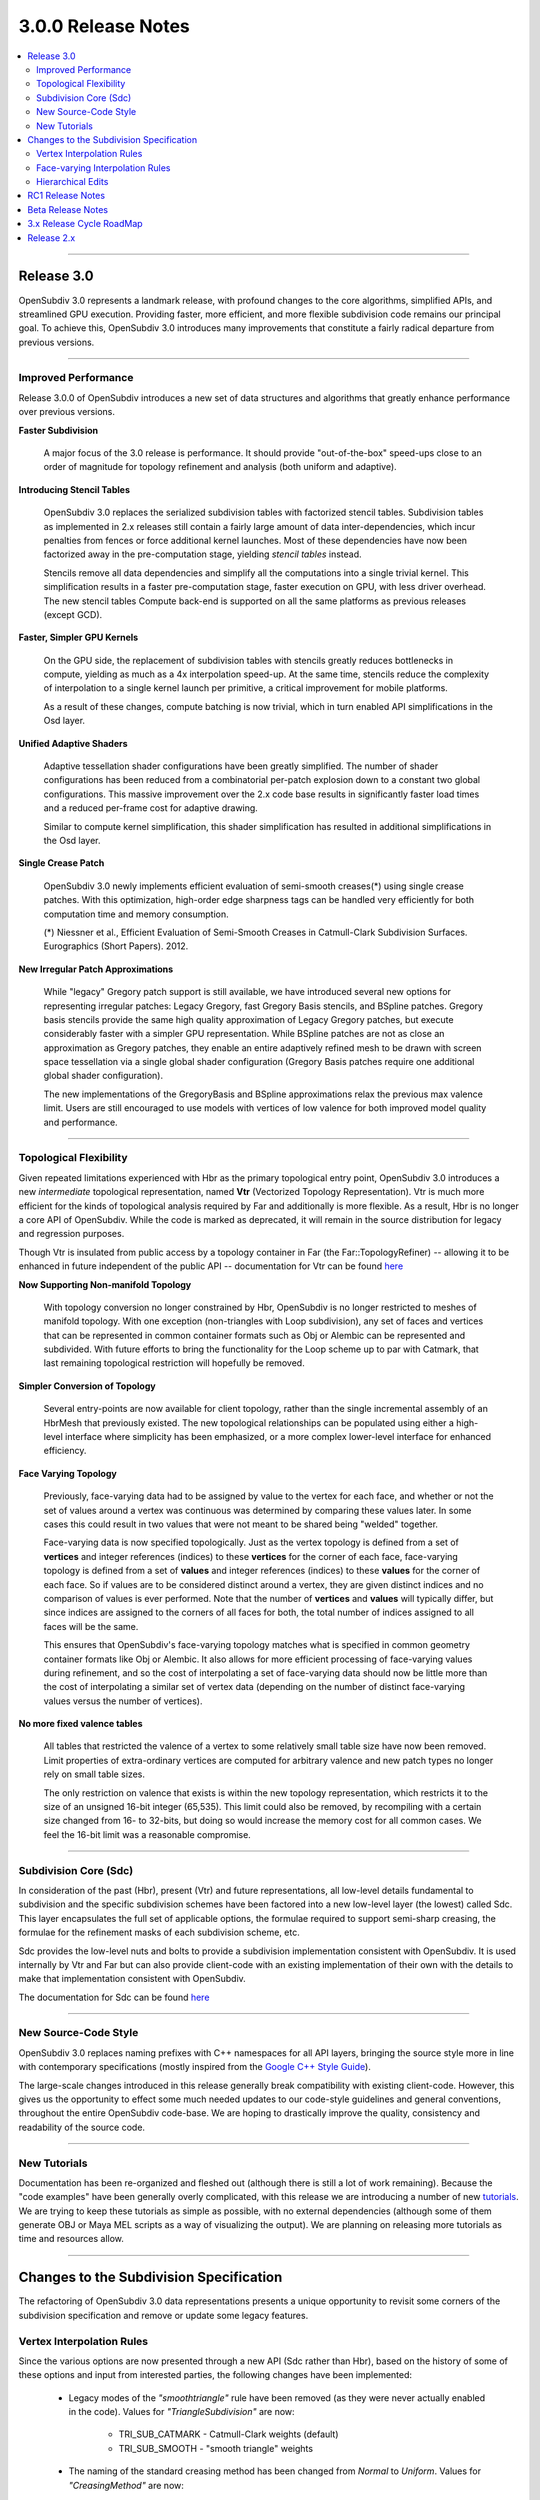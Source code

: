 ..
     Copyright 2013 Pixar

     Licensed under the Apache License, Version 2.0 (the "Apache License")
     with the following modification; you may not use this file except in
     compliance with the Apache License and the following modification to it:
     Section 6. Trademarks. is deleted and replaced with:

     6. Trademarks. This License does not grant permission to use the trade
        names, trademarks, service marks, or product names of the Licensor
        and its affiliates, except as required to comply with Section 4(c) of
        the License and to reproduce the content of the NOTICE file.

     You may obtain a copy of the Apache License at

         http://www.apache.org/licenses/LICENSE-2.0

     Unless required by applicable law or agreed to in writing, software
     distributed under the Apache License with the above modification is
     distributed on an "AS IS" BASIS, WITHOUT WARRANTIES OR CONDITIONS OF ANY
     KIND, either express or implied. See the Apache License for the specific
     language governing permissions and limitations under the Apache License.


3.0.0 Release Notes
------------------------

.. contents::
   :local:
   :backlinks: none

----

Release 3.0
===========

OpenSubdiv 3.0 represents a landmark release, with profound changes to the core
algorithms, simplified APIs, and streamlined GPU execution. Providing
faster, more efficient, and more flexible subdivision code remains our
principal goal. To achieve this, OpenSubdiv 3.0 introduces many
improvements that constitute a fairly radical departure from previous
versions.

----

Improved Performance
********************

Release 3.0.0 of OpenSubdiv introduces a new set of data structures and
algorithms that greatly enhance performance over previous versions.

**Faster Subdivision**

 A major focus of the 3.0 release is performance. It should provide
 "out-of-the-box" speed-ups close to an order of magnitude for topology refinement
 and analysis (both uniform and adaptive).

**Introducing Stencil Tables**

 OpenSubdiv 3.0 replaces the serialized subdivision tables with factorized
 stencil tables. Subdivision tables as implemented in 2.x releases still contain
 a fairly large amount of data inter-dependencies, which incur penalties from
 fences or force additional kernel launches. Most of these dependencies have now
 been factorized away in the pre-computation stage, yielding *stencil tables*
 instead.

 Stencils remove all data dependencies and simplify all the computations into a
 single trivial kernel. This simplification results in a faster pre-computation
 stage, faster execution on GPU, with less driver overhead. The new stencil
 tables Compute back-end is supported on all the same platforms as previous
 releases (except GCD).

**Faster, Simpler GPU Kernels**

 On the GPU side, the replacement of subdivision tables with stencils greatly 
 reduces bottlenecks in compute, yielding as much as a 4x interpolation speed-up. 
 At the same time, stencils reduce the complexity of interpolation to a single 
 kernel launch per primitive, a critical improvement for mobile platforms.

 As a result of these changes, compute batching is now trivial, which in turn
 enabled API simplifications in the Osd layer.

**Unified Adaptive Shaders**

 Adaptive tessellation shader configurations have been greatly simplified. The 
 number of shader configurations has been reduced from a combinatorial per-patch 
 explosion down to a constant two global configurations. This massive improvement 
 over the 2.x code base results in significantly faster load times and a reduced
 per-frame cost for adaptive drawing.

 Similar to compute kernel simplification, this shader simplification has resulted
 in additional simplifications in the Osd layer.

**Single Crease Patch**

 OpenSubdiv 3.0 newly implements efficient evaluation of semi-smooth
 creases(*) using single crease patches. With this optimization,
 high-order edge sharpness tags can be handled very efficiently for both
 computation time and memory consumption.

 (*) Niessner et al., Efficient Evaluation of Semi-Smooth Creases in
 Catmull-Clark Subdivision Surfaces. Eurographics (Short Papers). 2012.

**New Irregular Patch Approximations**

 While "legacy" Gregory patch support is still available, we have introduced
 several new options for representing irregular patches: Legacy Gregory, fast
 Gregory Basis stencils, and BSpline patches. Gregory basis stencils provide
 the same high quality approximation of Legacy Gregory patches, but execute
 considerably faster with a simpler GPU representation. While BSpline patches
 are not as close an approximation as Gregory patches, they enable an entire
 adaptively refined mesh to be drawn with screen space tessellation via a
 single global shader configuration (Gregory Basis patches require one
 additional global shader configuration).

 The new implementations of the GregoryBasis and BSpline approximations relax
 the previous max valence limit. Users are still encouraged to use models with
 vertices of low valence for both improved model quality and performance.

----

Topological Flexibility
***********************

Given repeated limitations experienced with Hbr as the primary topological
entry point, OpenSubdiv 3.0 introduces a new *intermediate* topological
representation, named **Vtr** (Vectorized Topology Representation).  Vtr is
much more efficient for the kinds of topological analysis required by Far
and additionally is more flexible.  As a result, Hbr is no longer a core API
of OpenSubdiv. While the code is marked as deprecated, it will remain in the
source distribution for legacy and regression purposes.

Though Vtr is insulated from public access by a topology container in Far (the
Far::TopologyRefiner) -- allowing it to be enhanced in future independent of the
public API -- documentation for Vtr can be found `here <vtr_overview.html>`__

**Now Supporting Non-manifold Topology**

 With topology conversion no longer constrained by Hbr, OpenSubdiv is no
 longer restricted to meshes of manifold topology.  With one exception
 (non-triangles with Loop subdivision), any set of faces and vertices that can
 be represented in common container formats such as Obj or Alembic can be
 represented and subdivided.  With future efforts to bring the functionality
 for the Loop scheme up to par with Catmark, that last remaining topological
 restriction will hopefully be removed.

**Simpler Conversion of Topology**

 Several entry-points are now available for client topology, rather than the
 single incremental assembly of an HbrMesh that previously existed.  The new
 topological relationships can be populated using either a high-level interface
 where simplicity has been emphasized, or a more complex lower-level interface
 for enhanced efficiency.

**Face Varying Topology**

 Previously, face-varying data had to be assigned by value to the vertex for
 each face, and whether or not the set of values around a vertex was
 continuous was determined by comparing these values later. In some cases this
 could result in two values that were not meant to be shared being "welded"
 together.

 Face-varying data is now specified topologically. Just as the vertex topology
 is defined from a set of **vertices** and integer references (indices) to
 these **vertices** for the corner of each face, face-varying topology is
 defined from a set of **values** and integer references (indices) to these 
 **values** for the corner of each face. So if values are to be considered
 distinct around a vertex, they are given distinct indices and no comparison
 of values is ever performed.  Note that the number of **vertices** and
 **values** will typically differ, but since indices are assigned to the
 corners of all faces for both, the total number of indices assigned to all
 faces will be the same.
 
 This ensures that OpenSubdiv's face-varying topology matches what is specified
 in common geometry container formats like Obj or Alembic. It also allows for
 more efficient processing of face-varying values during refinement, and so the
 cost of interpolating a set of face-varying data should now be little more than
 the cost of interpolating a similar set of vertex data (depending on the number
 of distinct face-varying values versus the number of vertices).

**No more fixed valence tables**

 All tables that restricted the valence of a vertex to some relatively small
 table size have now been removed.  Limit properties of extra-ordinary vertices
 are computed for arbitrary valence and new patch types no longer rely on small
 table sizes.
 
 The only restriction on valence that exists is within the new topology
 representation, which restricts it to the size of an unsigned 16-bit integer
 (65,535).  This limit could also be removed, by recompiling with a certain
 size changed from 16- to 32-bits, but doing so would increase the memory cost
 for all common cases.  We feel the 16-bit limit was a reasonable compromise.

----

Subdivision Core (Sdc)
**********************

In consideration of the past (Hbr), present (Vtr) and future representations,
all low-level details fundamental to subdivision and the specific subdivision
schemes have been factored into a new low-level layer (the lowest) called Sdc.
This layer encapsulates the full set of applicable options, the formulae
required to support semi-sharp creasing, the formulae for the refinement masks
of each subdivision scheme, etc.

Sdc provides the low-level nuts and bolts to provide a subdivision
implementation consistent with OpenSubdiv. It is used internally by Vtr and
Far but can also provide client-code with an existing implementation of their
own with the details to make that implementation consistent with OpenSubdiv.

The documentation for Sdc can be found `here <sdc_overview.html>`__

----

New Source-Code Style
*********************

OpenSubdiv 3.0 replaces naming prefixes with C++ namespaces for all API layers,
bringing the source style more in line with contemporary specifications
(mostly inspired from the `Google C++ Style Guide
<http://google-styleguide.googlecode.com/svn/trunk/cppguide.xml>`__).

The large-scale changes introduced in this release generally break compatibility
with existing client-code. However, this gives us the opportunity to effect
some much needed updates to our code-style guidelines and general conventions,
throughout the entire OpenSubdiv code-base. We are hoping to drastically
improve the quality, consistency and readability of the source code.

----

New Tutorials
*************

Documentation has been re-organized and fleshed out (although there is still a
lot of work remaining). Because the "code examples" have been generally overly
complicated, with this release we are introducing a number of new `tutorials
<tutorials.html>`__. We are trying to keep these tutorials as simple as
possible, with no external dependencies (although some of them generate OBJ or
Maya MEL scripts as a way of visualizing the output). We are planning on releasing
more tutorials as time and resources allow.

----

Changes to the Subdivision Specification
========================================

The refactoring of OpenSubdiv 3.0 data representations presents a unique
opportunity to revisit some corners of the subdivision specification and
remove or update some legacy features.

Vertex Interpolation Rules
**************************

Since the various options are now presented through a new API (Sdc rather than
Hbr), based on the history of some of these options and input from interested
parties, the following changes have been implemented:

    * Legacy modes of the *"smoothtriangle"* rule have been removed (as they
      were never actually enabled in the code). Values for *"TriangleSubdivision"*
      are now:

        * TRI_SUB_CATMARK - Catmull-Clark weights (default)
        * TRI_SUB_SMOOTH - "smooth triangle" weights

    * The naming of the standard creasing method has been changed from *Normal*
      to *Uniform*.  Values for *"CreasingMethod"* are now:

        * CREASE_UNIFORM - the standard integer subtraction per level
        * CREASE_CHAIKIN - use Chaikin averaging around vertices

      The current implementation of the *"Chaikin"* rule shows small
      numerical differences with results obtained from Hbr in 2.x releases.
      Considering that the feature is rarely used and that the current
      implementation is likely the more correct one, we consider the
      current implementation as *the standard*. Aside from a conscious
      deviation at boundaries (where infinitely sharp creases are now excluded
      from the averaging in 3.0 to allow proper decay of a semi-sharp edge
      to 0), all other deviations found have been identified as flaws in the
      implementation of 2.x (and are not easily corrected).

In all cases, features in active use are not being removed but simply
re-expressed in what is hoped to be a clearer interface.


Face-varying Interpolation Rules
********************************

Face-varying interpolation was previously defined by a "boundary interpolation"
enum with four modes and an additional boolean "propagate corners" option,
which was little understood.  The latter was only used in conjunction with one
of the four modes, so it was effectively a unique fifth choice.  Deeper analysis
of all of these modes revealed unexpected and undesirable behavior in some common
cases -- to an extent that could not simply be changed -- and so additions have
been made to avoid such behavior.

All choices are now provided through a single "linear interpolation" enum --
intentionally replacing the use of "boundary" in its naming as the choice also
affects interior interpolation.  The naming now reflects the fact that
interpolation is constrained to be linear where specified by the choice.

All five of Hbr's original modes of face-varying interpolation are supported
(with minor modifications where Hbr was found to be incorrect in the presence
of semi-sharp creasing).  An additional mode has also been added to allow for
additional control around T-junctions where multiple disjoint face-varying
regions meet at a vertex.

The new values for the *"FVarLinearInterpolation"* are:

    * FVAR_LINEAR_NONE          - smooth everywhere ("edge only")
    * FVAR_LINEAR_CORNERS_ONLY  - sharpen corners only
    * FVAR_LINEAR_CORNERS_PLUS1 - ("edge corner")
    * FVAR_LINEAR_CORNERS_PLUS2 - ("edge and corner + propagate corner")
    * FVAR_LINEAR_BOUNDARIES    - piecewise linear edges and corners ("always sharp")
    * FVAR_LINEAR_ALL           - bilinear interpolation ("bilinear") (default)

Aside from the two "corners plus" modes that preserve Hbr behavior, all other
modes are designed so that the interpolation of a disjoint face-varying region
is not affected by changes to other regions that may share the same vertex. So
the behavior of a disjoint region should be well understood and predictable
when looking at it in isolation (e.g. with "corners only" one would expect to
see linear constraints applied where there are topological corners or infinitely
sharp creasing applied within the region, and nowhere else).  This is not true
of the "plus" modes, and they are named to reflect the fact that more is taken
into account where disjoint regions meet.

These are illustrated in more detail elsewhere in the documentation, the tutorials
and the example shapes.

Hierarchical Edits
******************

Currently Hierarchical Edits have been marked as "extended specification" and
support for hierarchical features has been removed from the 3.0 release. This
decision allows for great simplifications of many areas of the subdivision
algorithms. If we can identify legitimate use-cases for hierarchical tags, we
will consider re-implementing them in future releases, as time and resources
allow.

----

RC1 Release Notes
==================

Release Candidate 1 is a short-lived release intended for stabilization before
the official 3.0 release.  The APIs are now locked restricted to bug fixes and
documentation changes.

It's been a very active beta cycle and we've received and incorporated great
feedback. A larger than expected subset of the API has changed since the beta
release, to the overall benefit of the library. These changes lay a strong
foundation for future, stable 3.0 point releases.

Notable API changes in between 3.0-beta and 3.0-RC1 include:

 * Far::TopologyRefiner was split into several classes to clarify and focus
   the API.  Specifically, all level-related methods were moved to a new
   class Far::TopologyLevel for inspection of a level in the hierarchy.
   Similarly, all methods related to client "primvar" data, i.e. the suite
   of Interpolate<T>() and Limit<T>() methods, were moved to a new class
   Far::PrimvarRefiner.
   
 * Interpolation of Vertex and Varying primvars in a single pass is no longer 
   supported. As a result, AddVaryingWithWeight() is no longer required and 
   InterpolateVarying() must be called explicitly, which calls AddWithWeight(),
   instead of AddVaryingWithWeight().
   
 * The Osd layer was largely refactored to remove old designs that were
   originally required to support large numbers of kernel and shader
   configurations (thanks to stencils and unified shading).

Beta Release Notes
==================

Our intentions as open-source developers is to give as much access to our code,
as early as possible, because we value and welcome the feedback from the
community.

With the 'Beta' release cycle, we hope to give stake-holders a time-window to
provide feedback on decisions made and changes in the code that may impact
them. Our Beta code is likely not feature-complete yet, but the general
structure and architectures will be sufficiently locked in place for early
adopters to start building upon these releases.

Within 'Master' releases, we expect APIs to be backward compatible so that
existing client code can seamlessly build against newer releases. Changes
may include bug fixes as well as new features.

----

3.x Release Cycle RoadMap
=========================

Within the 3.x release cycle we would like to continue to address many of the
issues related to scaling the application of subdivision surfaces to large amounts
of primitives within typical graphics pipelines, as well as complete other
functionality that has long been missing from evaluation and display.

Support for smooth face-varying (UV) data with patches is one feature that was
targeted for 3.0 but unfortunately was not completed in time.  While the fundamental
refinement and interpolation of face-varying data is correct, it has been and remains
linearly approximated in the patches created in Far that are most used for evaluation
and display.  We want to update the patch tables to support non-linear patches for
the face-varying data.

As the potential standard for evaluation and display
of subdivision surfaces, OpenSubdiv is still lacking in its support of subdivision
schemes other than Catmark -- specifically Loop.  Ultimately the same level of
performance and functionality achieved with Catmark should be available for Loop,
which is more effective in dealing with triangle-based meshes.  With the refactoring
of the core refinement code in 3.0, much more of the supporting code for the schemes
can be shared so we have already reduced the effort to bring Loop up to par with
Catmark.  We hope to take steps in this direction in an upcoming 3.x release.

Enabling workflows at larger scales will require improvements on several fronts:

* Handle more primitives, but with less overhead:

    * Reduce Compute kernel launches, which we will achieve using stencils instead
      of subdivision tables
    * Reduce Draw calls by addressing the combinatorial explosion of tessellation
      shaders
    * Provide back-ends for next-gen APIs (D3D12, Mantle, Metal, Vulkan, etc.)

* Handle more semi-sharp creases: feature isolation needs to become much more
  efficient to allow for complete creative freedom in using the feature.
* Faster topology analysis


Release 2.x
===========

`Previous releases <release_notes_2x.html>`_
